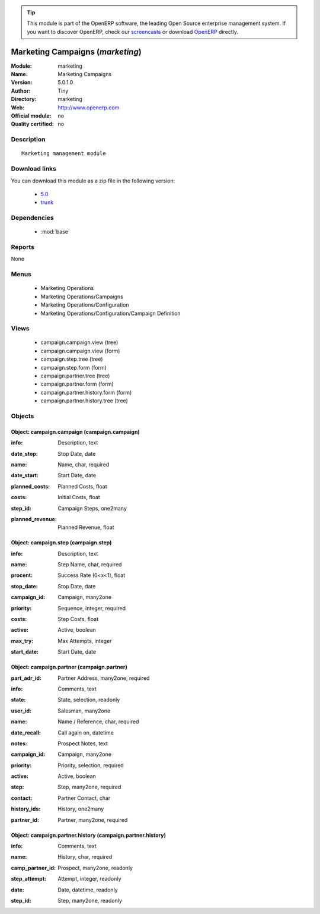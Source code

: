 
.. i18n: .. module:: marketing
.. i18n:     :synopsis: Marketing Campaigns 
.. i18n:     :noindex:
.. i18n: .. 
..

.. module:: marketing
    :synopsis: Marketing Campaigns 
    :noindex:
.. 

.. i18n: .. raw:: html
.. i18n: 
.. i18n:       <br />
.. i18n:     <link rel="stylesheet" href="../_static/hide_objects_in_sidebar.css" type="text/css" />
..

.. raw:: html

      <br />
    <link rel="stylesheet" href="../_static/hide_objects_in_sidebar.css" type="text/css" />

.. i18n: .. tip:: This module is part of the OpenERP software, the leading Open Source 
.. i18n:   enterprise management system. If you want to discover OpenERP, check our 
.. i18n:   `screencasts <http://openerp.tv>`_ or download 
.. i18n:   `OpenERP <http://openerp.com>`_ directly.
..

.. tip:: This module is part of the OpenERP software, the leading Open Source 
  enterprise management system. If you want to discover OpenERP, check our 
  `screencasts <http://openerp.tv>`_ or download 
  `OpenERP <http://openerp.com>`_ directly.

.. i18n: .. raw:: html
.. i18n: 
.. i18n:     <div class="js-kit-rating" title="" permalink="" standalone="yes" path="/marketing"></div>
.. i18n:     <script src="http://js-kit.com/ratings.js"></script>
..

.. raw:: html

    <div class="js-kit-rating" title="" permalink="" standalone="yes" path="/marketing"></div>
    <script src="http://js-kit.com/ratings.js"></script>

.. i18n: Marketing Campaigns (*marketing*)
.. i18n: =================================
.. i18n: :Module: marketing
.. i18n: :Name: Marketing Campaigns
.. i18n: :Version: 5.0.1.0
.. i18n: :Author: Tiny
.. i18n: :Directory: marketing
.. i18n: :Web: http://www.openerp.com
.. i18n: :Official module: no
.. i18n: :Quality certified: no
..

Marketing Campaigns (*marketing*)
=================================
:Module: marketing
:Name: Marketing Campaigns
:Version: 5.0.1.0
:Author: Tiny
:Directory: marketing
:Web: http://www.openerp.com
:Official module: no
:Quality certified: no

.. i18n: Description
.. i18n: -----------
..

Description
-----------

.. i18n: ::
.. i18n: 
.. i18n:   Marketing management module
..

::

  Marketing management module

.. i18n: Download links
.. i18n: --------------
..

Download links
--------------

.. i18n: You can download this module as a zip file in the following version:
..

You can download this module as a zip file in the following version:

.. i18n:   * `5.0 <http://www.openerp.com/download/modules/5.0/marketing.zip>`_
.. i18n:   * `trunk <http://www.openerp.com/download/modules/trunk/marketing.zip>`_
..

  * `5.0 <http://www.openerp.com/download/modules/5.0/marketing.zip>`_
  * `trunk <http://www.openerp.com/download/modules/trunk/marketing.zip>`_

.. i18n: Dependencies
.. i18n: ------------
..

Dependencies
------------

.. i18n:  * :mod:`base`
..

 * :mod:`base`

.. i18n: Reports
.. i18n: -------
..

Reports
-------

.. i18n: None
..

None

.. i18n: Menus
.. i18n: -------
..

Menus
-------

.. i18n:  * Marketing Operations
.. i18n:  * Marketing Operations/Campaigns
.. i18n:  * Marketing Operations/Configuration
.. i18n:  * Marketing Operations/Configuration/Campaign Definition
..

 * Marketing Operations
 * Marketing Operations/Campaigns
 * Marketing Operations/Configuration
 * Marketing Operations/Configuration/Campaign Definition

.. i18n: Views
.. i18n: -----
..

Views
-----

.. i18n:  * campaign.campaign.view (tree)
.. i18n:  * campaign.campaign.view (form)
.. i18n:  * campaign.step.tree (tree)
.. i18n:  * campaign.step.form (form)
.. i18n:  * campaign.partner.tree (tree)
.. i18n:  * campaign.partner.form (form)
.. i18n:  * campaign.partner.history.form (form)
.. i18n:  * campaign.partner.history.tree (tree)
..

 * campaign.campaign.view (tree)
 * campaign.campaign.view (form)
 * campaign.step.tree (tree)
 * campaign.step.form (form)
 * campaign.partner.tree (tree)
 * campaign.partner.form (form)
 * campaign.partner.history.form (form)
 * campaign.partner.history.tree (tree)

.. i18n: Objects
.. i18n: -------
..

Objects
-------

.. i18n: Object: campaign.campaign (campaign.campaign)
.. i18n: #############################################
..

Object: campaign.campaign (campaign.campaign)
#############################################

.. i18n: :info: Description, text
..

:info: Description, text

.. i18n: :date_stop: Stop Date, date
..

:date_stop: Stop Date, date

.. i18n: :name: Name, char, required
..

:name: Name, char, required

.. i18n: :date_start: Start Date, date
..

:date_start: Start Date, date

.. i18n: :planned_costs: Planned Costs, float
..

:planned_costs: Planned Costs, float

.. i18n: :costs: Initial Costs, float
..

:costs: Initial Costs, float

.. i18n: :step_id: Campaign Steps, one2many
..

:step_id: Campaign Steps, one2many

.. i18n: :planned_revenue: Planned Revenue, float
..

:planned_revenue: Planned Revenue, float

.. i18n: Object: campaign.step (campaign.step)
.. i18n: #####################################
..

Object: campaign.step (campaign.step)
#####################################

.. i18n: :info: Description, text
..

:info: Description, text

.. i18n: :name: Step Name, char, required
..

:name: Step Name, char, required

.. i18n: :procent: Success Rate (0<x<1), float
..

:procent: Success Rate (0<x<1), float

.. i18n: :stop_date: Stop Date, date
..

:stop_date: Stop Date, date

.. i18n: :campaign_id: Campaign, many2one
..

:campaign_id: Campaign, many2one

.. i18n: :priority: Sequence, integer, required
..

:priority: Sequence, integer, required

.. i18n: :costs: Step Costs, float
..

:costs: Step Costs, float

.. i18n: :active: Active, boolean
..

:active: Active, boolean

.. i18n: :max_try: Max Attempts, integer
..

:max_try: Max Attempts, integer

.. i18n: :start_date: Start Date, date
..

:start_date: Start Date, date

.. i18n: Object: campaign.partner (campaign.partner)
.. i18n: ###########################################
..

Object: campaign.partner (campaign.partner)
###########################################

.. i18n: :part_adr_id: Partner Address, many2one, required
..

:part_adr_id: Partner Address, many2one, required

.. i18n: :info: Comments, text
..

:info: Comments, text

.. i18n: :state: State, selection, readonly
..

:state: State, selection, readonly

.. i18n: :user_id: Salesman, many2one
..

:user_id: Salesman, many2one

.. i18n: :name: Name / Reference, char, required
..

:name: Name / Reference, char, required

.. i18n: :date_recall: Call again on, datetime
..

:date_recall: Call again on, datetime

.. i18n: :notes: Prospect Notes, text
..

:notes: Prospect Notes, text

.. i18n: :campaign_id: Campaign, many2one
..

:campaign_id: Campaign, many2one

.. i18n: :priority: Priority, selection, required
..

:priority: Priority, selection, required

.. i18n: :active: Active, boolean
..

:active: Active, boolean

.. i18n: :step: Step, many2one, required
..

:step: Step, many2one, required

.. i18n: :contact: Partner Contact, char
..

:contact: Partner Contact, char

.. i18n: :history_ids: History, one2many
..

:history_ids: History, one2many

.. i18n: :partner_id: Partner, many2one, required
..

:partner_id: Partner, many2one, required

.. i18n: Object: campaign.partner.history (campaign.partner.history)
.. i18n: ###########################################################
..

Object: campaign.partner.history (campaign.partner.history)
###########################################################

.. i18n: :info: Comments, text
..

:info: Comments, text

.. i18n: :name: History, char, required
..

:name: History, char, required

.. i18n: :camp_partner_id: Prospect, many2one, readonly
..

:camp_partner_id: Prospect, many2one, readonly

.. i18n: :step_attempt: Attempt, integer, readonly
..

:step_attempt: Attempt, integer, readonly

.. i18n: :date: Date, datetime, readonly
..

:date: Date, datetime, readonly

.. i18n: :step_id: Step, many2one, readonly
..

:step_id: Step, many2one, readonly
